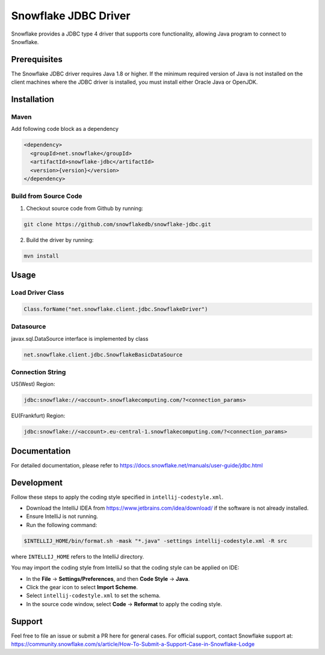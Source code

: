 Snowflake JDBC Driver
*********************

.. image:: https://travis-ci.org/snowflakedb/snowflake-jdbc.svg?branch=master
    :target: https://travis-ci.org/snowflakedb/snowflake-jdbc

.. image:: http://img.shields.io/:license-Apache%202-brightgreen.svg
    :target: http://www.apache.org/licenses/LICENSE-2.0.txt
    
.. image:: https://maven-badges.herokuapp.com/maven-central/net.snowflake/snowflake-jdbc/badge.svg?style=plastic
    :target: http://repo2.maven.org/maven2/net/snowflake/snowflake-jdbc/

.. image:: https://codecov.io/gh/snowflakedb/snowflake-jdbc/branch/master/graph/badge.svg
    :target: https://codecov.io/gh/snowflakedb/snowflake-jdbc
    
Snowflake provides a JDBC type 4 driver that supports core functionality, allowing Java program to connect to Snowflake.

Prerequisites
=============

The Snowflake JDBC driver requires Java 1.8 or higher. If the minimum required version of Java is not installed on the client machines where the JDBC driver is installed, you must install either Oracle Java or OpenJDK.

Installation
============

Maven
-----
Add following code block as a dependency

.. code-block:: xml

    <dependency>
      <groupId>net.snowflake</groupId>
      <artifactId>snowflake-jdbc</artifactId>
      <version>{version}</version>
    </dependency>


Build from Source Code 
----------------------
1. Checkout source code from Github by running:

.. code-block:: bash

    git clone https://github.com/snowflakedb/snowflake-jdbc.git

2. Build the driver by running:

.. code-block:: bash

    mvn install

Usage
=====

Load Driver Class
-----------------

.. code-block:: java

    Class.forName("net.snowflake.client.jdbc.SnowflakeDriver")

Datasource
----------

javax.sql.DataSource interface is implemented by class

.. code-block:: java

    net.snowflake.client.jdbc.SnowflakeBasicDataSource

Connection String
-----------------

US(West) Region:

.. code-block:: bash

    jdbc:snowflake://<account>.snowflakecomputing.com/?<connection_params>


EU(Frankfurt) Region:

.. code-block:: bash

    jdbc:snowflake://<account>.eu-central-1.snowflakecomputing.com/?<connection_params>


Documentation
=============

For detailed documentation, please refer to https://docs.snowflake.net/manuals/user-guide/jdbc.html

Development
=============

Follow these steps to apply the coding style specified in ``intellij-codestyle.xml``.

- Download the IntelliJ IDEA from https://www.jetbrains.com/idea/download/ if the software is not already installed.
- Ensure IntelliJ is not running.
- Run the following command:

.. code-block:: bash

    $INTELLIJ_HOME/bin/format.sh -mask "*.java" -settings intellij-codestyle.xml -R src

where ``INTELLIJ_HOME`` refers to the IntelliJ directory.

You may import the coding style from IntelliJ so that the coding style can be applied on IDE:

- In the **File** -> **Settings/Preferences**, and then **Code Style** -> **Java**.
- Click the gear icon to select **Import Scheme**.
- Select ``intellij-codestyle.xml`` to set the schema.
- In the source code window, select **Code** -> **Reformat** to apply the coding style.


Support
=============

Feel free to file an issue or submit a PR here for general cases. For official support, contact Snowflake support at:
https://community.snowflake.com/s/article/How-To-Submit-a-Support-Case-in-Snowflake-Lodge
